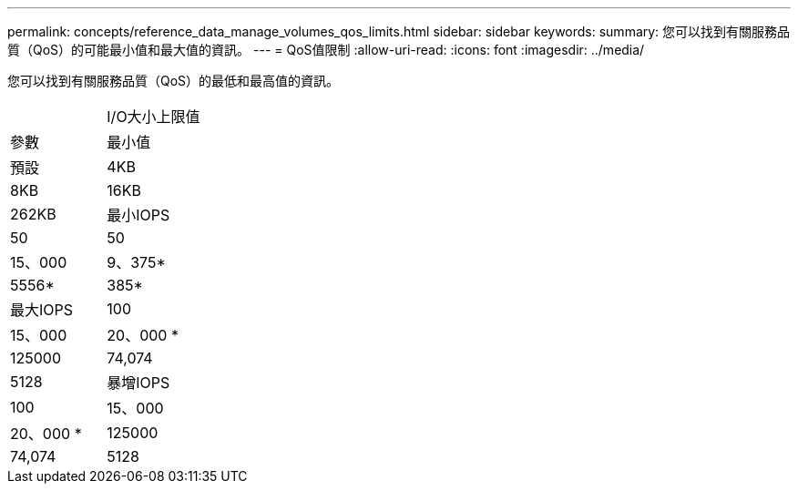 ---
permalink: concepts/reference_data_manage_volumes_qos_limits.html 
sidebar: sidebar 
keywords:  
summary: 您可以找到有關服務品質（QoS）的可能最小值和最大值的資訊。 
---
= QoS值限制
:allow-uri-read: 
:icons: font
:imagesdir: ../media/


[role="lead"]
您可以找到有關服務品質（QoS）的最低和最高值的資訊。

|===


|  | I/O大小上限值 


| 參數 | 最小值 


| 預設 | 4KB 


| 8KB | 16KB 


| 262KB  a| 
最小IOPS



 a| 
50
 a| 
50



 a| 
15、000
 a| 
9、375*



 a| 
5556*
 a| 
385*



 a| 
最大IOPS
 a| 
100



 a| 
15、000
 a| 
20、000 *



 a| 
125000
 a| 
74,074



 a| 
5128
 a| 
暴增IOPS



 a| 
100
 a| 
15、000



 a| 
20、000 *
 a| 
125000



 a| 
74,074
 a| 
5128

|===